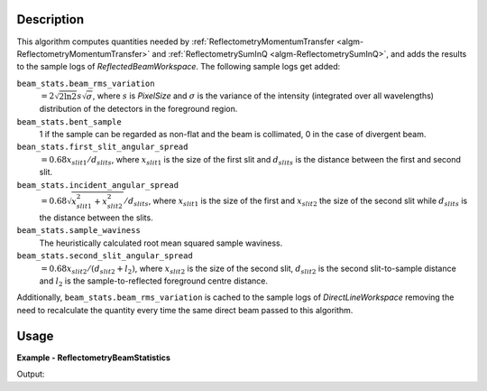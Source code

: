 
.. algorithm::

.. summary::

.. relatedalgorithms::

.. properties::

Description
-----------

This algorithm computes quantities needed by :ref:`ReflectometryMomentumTransfer <algm-ReflectometryMomentumTransfer>` and :ref:`ReflectometrySumInQ <algm-ReflectometrySumInQ>`, and adds the results to the sample logs of *ReflectedBeamWorkspace*. The following sample logs get added:

``beam_stats.beam_rms_variation``
   :math:`=2 \sqrt{2 \ln 2} s \sqrt{\sigma}`, where :math:`s` is *PixelSize* and :math:`\sigma` is the variance of the intensity (integrated over all wavelengths) distribution of the detectors in the foreground region.

``beam_stats.bent_sample``
   1 if the sample can be regarded as non-flat and the beam is collimated, 0 in the case of divergent beam.

``bean_stats.first_slit_angular_spread``
   :math:`=0.68 x_{slit1} / d_{slits}`, where :math:`x_{slit1}` is the size of the first slit and :math:`d_{slits}` is the distance between the first and second slit.

``beam_stats.incident_angular_spread``
   :math:`=0.68 \sqrt{x_{slit1}^2 + x_{slit2}^2} / d_{slits}`, where :math:`x_{slit1}` is the size of the first and :math:`x_{slit2}` the size of the second slit while :math:`d_{slits}` is the distance between the slits.

``beam_stats.sample_waviness``
   The heuristically calculated root mean squared sample waviness.

``beam_stats.second_slit_angular_spread``
   :math:`=0.68 x_{slit2} / (d_{slit2} + l_2)`, where :math:`x_{slit2}` is the size of the second slit, :math:`d_{slit2}` is the second slit-to-sample distance and :math:`l_2` is the sample-to-reflected foreground centre distance.

Additionally, ``beam_stats.beam_rms_variation`` is cached to the sample logs of *DirectLineWorkspace* removing the need to recalculate the quantity every time the same direct beam passed to this algorithm.

Usage
-----
..  Try not to use files in your examples,
    but if you cannot avoid it then the (small) files must be added to
    autotestdata\UsageData and the following tag unindented
    .. include:: ../usagedata-note.txt

**Example - ReflectometryBeamStatistics**

.. testcode:: ReflectometryBeamStatisticsExample

   dir = Load('ILL/D17/317369.nxs')
   ref = Load('ILL/D17/317370.nxs')

   ReflectometryBeamStatistics(
       ReflectedBeamWorkspace=ref,
       ReflectedForeground=[199, 202, 205],
       DirectLineWorkspace=dir,
       DirectForeground=[200, 202, 205],
       PixelSize=0.001195,
       DetectorResolution=0.00022,
       FirstSlitName='slit2',
       FirstSlitSizeSampleLog='VirtualSlitAxis.s2w_actual_width',
       SecondSlitName='slit3',
       SecondSlitSizeSampleLog='VirtualSlitAxis.s3w_actual_width')
   run = ref.run()
   bent = run.getProperty('beam_stats.bent_sample').value
   print('Bent sample? {}'.format('yes' if bent == 1 else 'no'))
   rms = run.getProperty('beam_stats.beam_rms_variation').value
   print('Beam RMS variation: {:.3}'.format(rms))
   run = dir.run()
   rms = run.getProperty('beam_stats.beam_rms_variation').value
   print('RMS variation cached in dir: {:.3}'.format(rms))

Output:

.. testoutput:: ReflectometryBeamStatisticsExample

   Bent sample? no
   Beam RMS variation: 0.00236
   RMS variation cached in dir: 0.00208

.. categories::

.. sourcelink::

